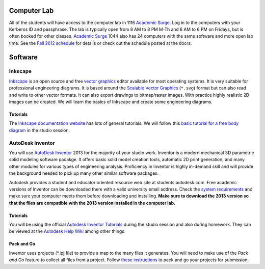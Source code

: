 Computer Lab
============

All of the students will have access to the computer lab in 1116 `Academic
Surge`_. Log in to the computers with your Kerberos ID and passphrase. The lab
is typically open from 8 AM to 8 PM M-Th and 8 AM to 6 PM on Fridays, but is
often booked for other classes. `Academic Surge`_ 1044 also has 24 computers
with the same software and more open lab time. See the `Fall 2012 schedule`_
for details or check out the schedule posted at the doors.

.. _Academic Surge: http://campusmap.ucdavis.edu/?b=235
.. _Fall 2012 schedule: https://smartsite.ucdavis.edu/xsl-portal/site/4b355987-e76e-451f-b6a2-c101a8667e24/page/2a46a733-ef81-4517-a09d-d692a039f55b

Software
========

Inkscape
--------

Inkscape_ is an open source and free `vector graphics`_ editor available for
most operating systems. It is very suitable for professional engineering
diagrams. It is based around the `Scalable Vector Graphics`_ (``*.svg``) format
but can also read and write to other vector formats. It can also export
drawings to bitmap/raster images. With practice highly realistic 2D images can
be created. We will learn the basics of Inkscape and create some engineering
diagrams.

Tutorials
~~~~~~~~~

The `Inkscape documentation website`_ has lots of general tutorials. We will
follow this `basic tutorial for a free body diagram`_ in the studio session.

.. _Inkscape: http://www.inkscape.org
.. _vector graphics: http://en.wikipedia.org/wiki/Vector_graphics
.. _Scalable Vector Graphics: http://en.wikipedia.org/wiki/Scalable_Vector_Graphics
.. _Inkscape documentation website: http://inkscape.org/doc/
.. _basic tutorial for a free body diagram: inkscape-tutorial.html

AutoDesk Inventor
-----------------

You will use `AutoDesk Inventor`_ 2013 for the majority of your studio work.
Inventor is a modern mechanical 3D parametric solid modeling software pacakge.
It offers basic solid model creation tools, automatic 2D print generation, and
many other modules for various types of engineering analysis. Proficiency in
Inventor is highly in-demand skill and  will provide the background needed to
pick up many other similar software packages.

Autodesk provides a student and educator oriented resource web site at
students.autodesk.com. Free academic versions of Inventor can be downloaded
there with a valid university email address. Check the `system requirements`_
and make sure your computer meets them before downloading and installing.
**Make sure to download the 2013 version so that the files are compatible with
the 2013 version installed in the computer lab.**

.. _AutoDesk Inventor: http://en.wikipedia.org/wiki/Autodesk_Inventor
.. _system requirements: http://usa.autodesk.com/autodesk-inventor/system-requirements/

Tutorials
~~~~~~~~~

You will be using the official `Autodesk Inventor Tutorials`_ during the studio
session and also during homework. They can be viewed at the `Autodesk Help
Wiki`_ among other things.

.. _Autodesk Inventor Tutorials: http://wikihelp.autodesk.com/Inventor/enu/2013/Help/0126-Tutorial126
.. _Autodesk Help Wiki: http://wikihelp.autodesk.com/Inventor/enu/2013

Pack and Go
~~~~~~~~~~~

Inventor uses projects (\*.ipj file) to provide a map to the many files it
generates. You will need to make use of the *Pack and Go* feature to collect
all files from a project. Follow `these instructions`_ to pack and go your
projects for submission.

.. _these instructions: packandgo.html

